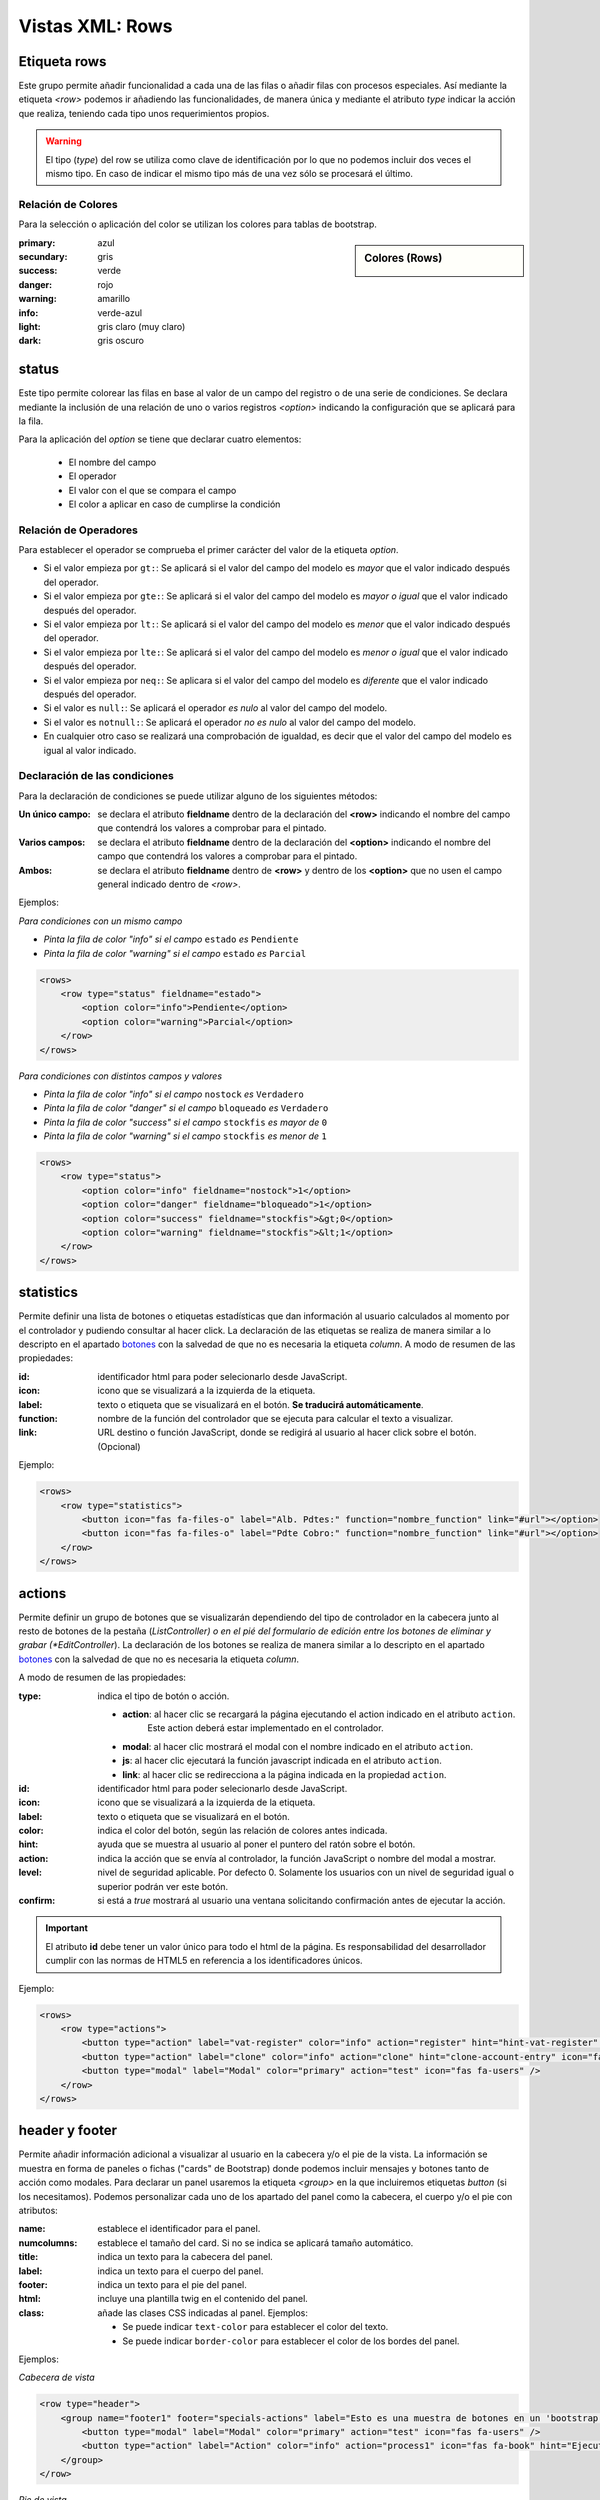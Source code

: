 .. title:: XML Rows
.. highlight:: rst

.. title:: Facturascripts desarrollo de vistas. Configuración de rows
.. meta::
  :http-equiv=Content-Type: text/html; charset=UTF-8
  :generator: FacturaScripts Documentacion
  :description: Nuevo sistema para diseño de rows en vistas XML.
  :keywords: facturascripts, documentacion, diseño, rows, card, vista, xml, desarrollo
  :robots: Index, Follow
  :author: Jose Antonio Cuello (Artex Trading)
  :subject: Vistas Rows FacturaScripts
  :lang: es


################
Vistas XML: Rows
################

Etiqueta rows
=============

Este grupo permite añadir funcionalidad a cada una de las filas o añadir
filas con procesos especiales. Así mediante la etiqueta *<row>* podemos
ir añadiendo las funcionalidades, de manera única y mediante el atributo *type*
indicar la acción que realiza, teniendo cada tipo unos requerimientos propios.

.. warning::

  El tipo (*type*) del row se utiliza como clave de identificación por lo que no
  podemos incluir dos veces el mismo tipo. En caso de indicar el mismo tipo más
  de una vez sólo se procesará el último.


Relación de Colores
-------------------
Para la selección o aplicación del color se utilizan los colores para tablas de bootstrap.

.. sidebar:: Colores (Rows)

    .. image:: images/rows-colors.png

:primary: azul
:secundary: gris
:success: verde
:danger: rojo
:warning: amarillo
:info: verde-azul
:light: gris claro (muy claro)
:dark: gris oscuro

.. _Rows-status:

status
======

Este tipo permite colorear las filas en base al valor de un campo del registro o
de una serie de condiciones. Se declara mediante la inclusión de una relación de
uno o varios registros *<option>* indicando la configuración que se aplicará para la fila.

Para la aplicación del *option* se tiene que declarar cuatro elementos:

    - El nombre del campo
    - El operador
    - El valor con el que se compara el campo
    - El color a aplicar en caso de cumplirse la condición


Relación de Operadores
----------------------

Para establecer el operador se comprueba el primer carácter del valor de la etiqueta *option*.

-  Si el valor empieza por ``gt:``: Se aplicará si el valor del campo del modelo es *mayor* que el valor indicado después del operador.

-  Si el valor empieza por ``gte:``: Se aplicará si el valor del campo del modelo es *mayor o igual* que el valor indicado después del operador.

-  Si el valor empieza por ``lt:``: Se aplicará si el valor del campo del modelo es *menor* que el valor indicado después del operador.

-  Si el valor empieza por ``lte:``: Se aplicará si el valor del campo del modelo es *menor o igual* que el valor indicado después del operador.

-  Si el valor empieza por ``neq:``: Se aplicara si el valor del campo del modelo es *diferente* que el valor indicado después del operador.

-  Si el valor es ``null:``: Se aplicará el operador *es nulo* al valor del campo del modelo.

-  Si el valor es ``notnull:``: Se aplicará el operador *no es nulo* al valor del campo del modelo.

-  En cualquier otro caso se realizará una comprobación de igualdad, es decir que el valor del campo del modelo es igual al valor indicado.


Declaración de las condiciones
------------------------------

Para la declaración de condiciones se puede utilizar alguno de los siguientes métodos:

:Un único campo: se declara el atributo **fieldname** dentro de la declaración del **<row>**
    indicando el nombre del campo que contendrá los valores a comprobar para el pintado.

:Varios campos: se declara el atributo **fieldname** dentro de la declaración del **<option>**
    indicando el nombre del campo que contendrá los valores a comprobar para el pintado.

:Ambos: se declara el atributo **fieldname** dentro de **<row>** y dentro de los **<option>**
    que no usen el campo general indicado dentro de *<row>*.


Ejemplos:

*Para condiciones con un mismo campo*

- *Pinta la fila de color "info" si el campo* ``estado`` *es* ``Pendiente``

- *Pinta la fila de color "warning" si el campo* ``estado`` *es* ``Parcial``

.. code:: xml

        <rows>
            <row type="status" fieldname="estado">
                <option color="info">Pendiente</option>
                <option color="warning">Parcial</option>
            </row>
        </rows>


*Para condiciones con distintos campos y valores*

- *Pinta la fila de color "info" si el campo* ``nostock`` *es* ``Verdadero``

- *Pinta la fila de color "danger" si el campo* ``bloqueado`` *es* ``Verdadero``

- *Pinta la fila de color "success" si el campo* ``stockfis`` *es mayor de* ``0``

- *Pinta la fila de color "warning" si el campo* ``stockfis`` *es menor de* ``1``

.. code:: xml

        <rows>
            <row type="status">
                <option color="info" fieldname="nostock">1</option>
                <option color="danger" fieldname="bloqueado">1</option>
                <option color="success" fieldname="stockfis">&gt;0</option>
                <option color="warning" fieldname="stockfis">&lt;1</option>
            </row>
        </rows>


.. _Rows-statistics:

statistics
==========

Permite definir una lista de botones o etiquetas estadísticas que dan información al usuario
calculados al momento por el controlador y pudiendo consultar al hacer click.
La declaración de las etiquetas se realiza de manera similar a lo descripto en el apartado
`botones <XMLButtons>`__ con la salvedad de que no es necesaria la etiqueta *column*.
A modo de resumen de las propiedades:

:id: identificador html para poder selecionarlo desde JavaScript.
:icon: icono que se visualizará a la izquierda de la etiqueta.
:label: texto o etiqueta que se visualizará en el botón. **Se traducirá automáticamente**.
:function: nombre de la función del controlador que se ejecuta para calcular el texto a visualizar.
:link: URL destino o función JavaScript, donde se redigirá al usuario al hacer click sobre el botón. (Opcional)


.. important:

  El atributo **id** debe tener un valor único para todo el html de la página.
  Es responsabilidad del desarrollador cumplir con las normas de HTML5 en referencia
  a los identificadores únicos.


Ejemplo:

.. code:: xml

        <rows>
            <row type="statistics">
                <button icon="fas fa-files-o" label="Alb. Pdtes:" function="nombre_function" link="#url"></option>
                <button icon="fas fa-files-o" label="Pdte Cobro:" function="nombre_function" link="#url"></option>
            </row>
        </rows>


.. _Rows-actions:

actions
=======

Permite definir un grupo de botones que se visualizarán dependiendo del tipo de controlador
en la cabecera junto al resto de botones de la pestaña (*ListController) o en el pié del
formulario de edición entre los botones de eliminar y grabar (*EditController*).
La declaración de los botones se realiza de manera similar a lo descripto en el apartado
`botones <XMLButtons>`__ con la salvedad de que no es necesaria la etiqueta *column*.

A modo de resumen de las propiedades:

:type: indica el tipo de botón o acción.

    - **action**: al hacer clic se recargará la página ejecutando el action indicado en el atributo ``action``.
        Este action deberá estar implementado en el controlador.

    - **modal**: al hacer clic mostrará el modal con el nombre indicado en el atributo ``action``.

    - **js**: al hacer clic ejecutará la función javascript indicada en el atributo ``action``.

    - **link**: al hacer clic se redirecciona a la página indicada en la propiedad ``action``.


:id: identificador html para poder selecionarlo desde JavaScript.
:icon: icono que se visualizará a la izquierda de la etiqueta.
:label: texto o etiqueta que se visualizará en el botón.
:color: indica el color del botón, según las relación de colores antes indicada.
:hint: ayuda que se muestra al usuario al poner el puntero del ratón sobre el botón.
:action: indica la acción que se envía al controlador, la función JavaScript o nombre del modal a mostrar.
:level: nivel de seguridad aplicable. Por defecto 0. Solamente los usuarios con un nivel de seguridad igual o superior podrán ver este botón.
:confirm: si está a *true* mostrará al usuario una ventana solicitando confirmación antes de ejecutar la acción.

.. important::

  El atributo **id** debe tener un valor único para todo el html de la página.
  Es responsabilidad del desarrollador cumplir con las normas de HTML5 en referencia
  a los identificadores únicos.


Ejemplo:

.. code:: xml

        <rows>
            <row type="actions">
                <button type="action" label="vat-register" color="info" action="register" hint="hint-vat-register" icon="fas fa-book" />
                <button type="action" label="clone" color="info" action="clone" hint="clone-account-entry" icon="fas fa-clone" />
                <button type="modal" label="Modal" color="primary" action="test" icon="fas fa-users" />
            </row>
        </rows>


.. Rows-header-footer:

header y footer
===============

Permite añadir información adicional a visualizar al usuario en la cabecera y/o el pie de la vista.
La información se muestra en forma de paneles o fichas ("cards" de Bootstrap) donde podemos
incluir mensajes y botones tanto de acción como modales. Para declarar un panel usaremos
la etiqueta *<group>* en la que incluiremos etiquetas *button* (si los necesitamos).
Podemos personalizar cada uno de los apartado del panel como la cabecera, el cuerpo
y/o el pie con atributos:

:name: establece el identificador para el panel.
:numcolumns: establece el tamaño del card. Si no se indica se aplicará tamaño automático.
:title: indica un texto para la cabecera del panel.
:label: indica un texto para el cuerpo del panel.
:footer: indica un texto para el pie del panel.
:html: incluye una plantilla twig en el contenido del panel.
:class: añade las clases CSS indicadas al panel. Ejemplos:

    - Se puede indicar ``text-color`` para establecer el color del texto.
    - Se puede indicar ``border-color`` para establecer el color de los bordes del panel.


Ejemplos:

*Cabecera de vista*

.. code:: xml

        <row type="header">
            <group name="footer1" footer="specials-actions" label="Esto es una muestra de botones en un 'bootstrap card'">
                <button type="modal" label="Modal" color="primary" action="test" icon="fas fa-users" />
                <button type="action" label="Action" color="info" action="process1" icon="fas fa-book" hint="Ejecuta el controlador con action=process1" />
            </group>
        </row>


*Pie de vista*

.. code:: xml

        <row type="footer">
            <group name="actions">
                <button type="modal" label="Modal" color="primary" action="test" icon="fas fa-users" />
                <button type="action" label="create-accounting-entry"
                        color="danger" action="create-accounting-entry"
                        hint="hint-create-accounting-entry" icon="fas fa-balance-scale" />
            </group>

            <group name="help" class="collapse show" html="Block/Info.html.twig"></group>

            <group name="summary" html="Block/Resumen.html.twig"></group>
        </row>

        <row type="footer">
            <group name="footer1" footer="specials-actions" label="Esto es una muestra de botones en un 'bootstrap card'">
                <button type="modal" label="Modal" color="primary" action="test" icon="fas fa-users" />
                <button type="action" label="Action" color="info" action="process1" icon="fas fa-book" hint="Ejecuta el controlador con action=process1" />
            </group>
        </row>
